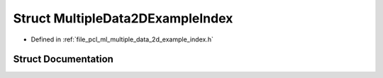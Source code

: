 .. _exhale_struct_structpcl_1_1_multiple_data2_d_example_index:

Struct MultipleData2DExampleIndex
=================================

- Defined in :ref:`file_pcl_ml_multiple_data_2d_example_index.h`


Struct Documentation
--------------------


.. doxygenstruct:: pcl::MultipleData2DExampleIndex
   :members:
   :protected-members:
   :undoc-members: